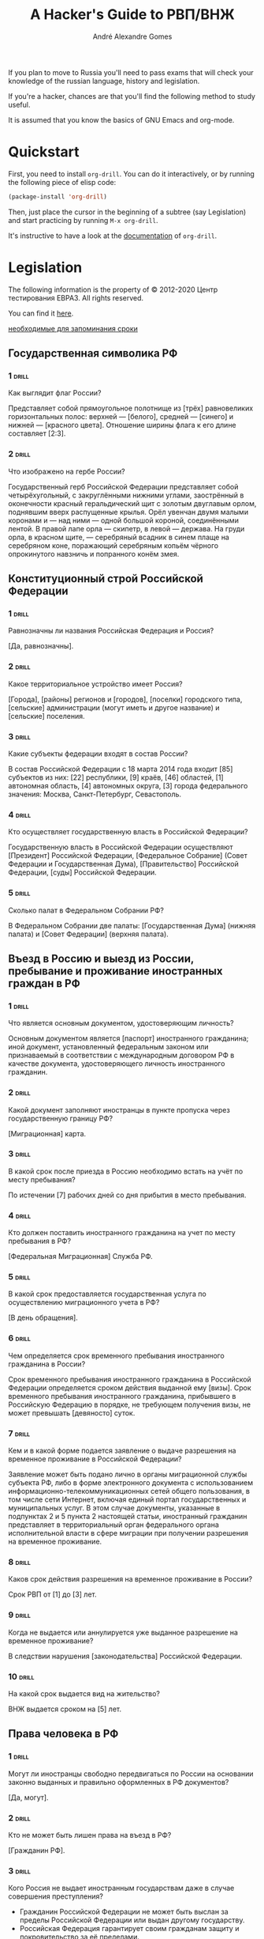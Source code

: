 #+TITLE: A Hacker's Guide to РВП/ВНЖ
#+AUTHOR: André Alexandre Gomes
#+EMAIL: andremegafone@gmail.com

If you plan to move to Russia you'll need to pass exams that will check
your knowledge of the russian language, history and legislation.

If you're a hacker, chances are that you'll find the following method to
study useful.

It is assumed that you know the basics of GNU Emacs and org-mode.

* Quickstart
First, you need to install =org-drill=.  You can do it interactively, or
by running the following piece of elisp code:

#+begin_src emacs-lisp
  (package-install 'org-drill)
#+end_src

Then, just place the cursor in the beginning of a subtree (say
Legislation) and start practicing by running ~M-x org-drill~.

It's instructive to have a look at the [[https://gitlab.com/phillord/org-drill][documentation]] of =org-drill=.

* Legislation
The following information is the property of © 2012-2020 Центр
тестирования ЕВРАЗ.  All rights reserved.

You can find it [[https://centrevraz.ru/svodnyy-perechen-voprosov-po-osnovam-zakonodatelstva-rf][here]].

[[https://centrevraz.ru/osnovy-zakonodatelstva-rf][необходимые для запоминания сроки]]

** Государственная символика РФ
*** 1                                                                 :drill:
    :PROPERTIES:
    :DRILL_CARD_TYPE: multicloze
    :END:
Как выглядит флаг России?

Представляет собой прямоугольное полотнище из [трёх] равновеликих
горизонтальных полос: верхней — [белого], средней — [синего] и нижней —
[красного цвета].  Отношение ширины флага к его длине составляет [2:3].

*** 2                                                                 :drill:
    :PROPERTIES:
    :DRILL_CARD_TYPE: multicloze
    :END:
Что изображено на гербе России?

Государственный герб Российской Федерации представляет собой
четырёхугольный, с закруглёнными нижними углами, заострённый в
оконечности красный геральдический щит с золотым двуглавым орлом,
поднявшим вверх распущенные крылья.  Орёл увенчан двумя малыми коронами и
— над ними — одной большой короной, соединёнными лентой.  В правой лапе
орла — скипетр, в левой — держава.  На груди орла, в красном щите, —
серебряный всадник в синем плаще на серебряном коне, поражающий
серебряным копьём чёрного опрокинутого навзничь и попранного конём змея.

[[file:герб.jpg]]

** Конституционный строй Российской Федерации
*** 1                                                                 :drill:
    :PROPERTIES:
    :DRILL_CARD_TYPE: multicloze
    :END:
Равнозначны ли названия Российская Федерация и Россия?

[Да, равнозначны].

*** 2                                                                 :drill:
    :PROPERTIES:
    :DRILL_CARD_TYPE: multicloze
    :END:
Какое территориальное устройство имеет Россия?

[Города], [районы] регионов и [городов], [поселки] городского типа,
[сельские] администрации (могут иметь и другое название) и [сельские]
поселения.

*** 3                                                                 :drill:
    :PROPERTIES:
    :DRILL_CARD_TYPE: multicloze
    :END:
Какие субъекты федерации входят в состав России?

В состав Российской Федерации с 18 марта 2014 года входит [85] субъектов
из них: [22] республики, [9] краёв, [46] областей, [1] автономная
область, [4] автономных округа, [3] города федерального значения:
Москва, Санкт-Петербург, Севастополь.

*** 4                                                                 :drill:
    :PROPERTIES:
    :DRILL_CARD_TYPE: multicloze
    :END:
Кто осуществляет государственную власть в Российской Федерации?

Государственную власть в Российской Федерации осуществляют [Президент]
Российской Федерации, [Федеральное Собрание] (Совет Федерации и
Государственная Дума), [Правительство] Российской Федерации, [суды]
Российской Федерации.

*** 5                                                                 :drill:
    :PROPERTIES:
    :DRILL_CARD_TYPE: multicloze
    :END:
Сколько палат в Федеральном Собрании РФ?

В Федеральном Собрании две палаты: [Государственная Дума] (нижняя
палата) и [Совет Федерации] (верхняя палата).

** Въезд в Россию и выезд из России, пребывание и проживание иностранных граждан в РФ
*** 1                                                                 :drill:
    :PROPERTIES:
    :DRILL_CARD_TYPE: multicloze
    :END:
Что является основным документом, удостоверяющим личность?

Основным документом является [паспорт] иностранного гражданина; иной
документ, установленный федеральным законом или признаваемый в
соответствии с международным договором РФ в качестве документа,
удостоверяющего личность иностранного гражданин.

*** 2                                                                 :drill:
    :PROPERTIES:
    :DRILL_CARD_TYPE: multicloze
    :END:
Какой документ заполняют иностранцы в пункте пропуска через
государственную границу РФ?

[Миграционная] карта.

*** 3                                                                 :drill:
    :PROPERTIES:
    :DRILL_CARD_TYPE: multicloze
    :END:
В какой срок после приезда в Россию необходимо встать на учёт по месту
пребывания?

По истечении [7] рабочих дней со дня прибытия в место пребывания.

*** 4                                                                 :drill:
    :PROPERTIES:
    :DRILL_CARD_TYPE: multicloze
    :END:
Кто должен поставить иностранного гражданина на учет по месту пребывания
в РФ?

[Федеральная Миграционная] Служба РФ.

*** 5                                                                 :drill:
    :PROPERTIES:
    :DRILL_CARD_TYPE: multicloze
    :END:
В какой срок предоставляется государственная услуга по осуществлению
миграционного учета в РФ?

[В день обращения].

*** 6                                                                 :drill:
    :PROPERTIES:
    :DRILL_CARD_TYPE: multicloze
    :END:
Чем определяется срок временного пребывания иностранного гражданина в
России?

Cрок временного пребывания иностранного гражданина в Российской
Федерации определяется сроком действия выданной ему [визы].  Срок
временного пребывания иностранного гражданина, прибывшего в Российскую
Федерацию в порядке, не требующем получения визы, не может превышать
[девяносто] суток.

*** 7                                                                 :drill:
    :PROPERTIES:
    :DRILL_CARD_TYPE: multicloze
    :END:
Кем и в какой форме подается заявление о выдаче разрешения на временное
проживание в Российской Федерации?

Заявление может быть подано лично в органы миграционной службы субъекта
РФ, либо в форме электронного документа с использованием
информационно-телекоммуникационных сетей общего пользования, в том числе
сети Интернет, включая единый портал государственных и муниципальных
услуг.  В этом случае документы, указанные в подпунктах 2 и 5 пункта 2
настоящей статьи, иностранный гражданин представляет в территориальный
орган федерального органа исполнительной власти в сфере миграции при
получении разрешения на временное проживание.

*** 8                                                                 :drill:
    :PROPERTIES:
    :DRILL_CARD_TYPE: multicloze
    :END:
Каков срок действия разрешения на временное проживание в России?

Срок РВП от [1] до [3] лет.

*** 9                                                                 :drill:
    :PROPERTIES:
    :DRILL_CARD_TYPE: multicloze
    :END:
Когда не выдается или аннулируется уже выданное разрешение на временное
проживание?

В следствии нарушения [законодательства] Российской Федерации.

*** 10                                                                :drill:
    :PROPERTIES:
    :DRILL_CARD_TYPE: multicloze
    :END:
На какой срок выдается вид на жительство?

ВНЖ выдается сроком на [5] лет.

** Права человека в РФ
*** 1                                                                 :drill:
    :PROPERTIES:
    :DRILL_CARD_TYPE: multicloze
    :END:
Могут ли иностранцы свободно передвигаться по России на основании
законно выданных и правильно оформленных в РФ документов?

[Да, могут].

*** 2                                                                 :drill:
    :PROPERTIES:
    :DRILL_CARD_TYPE: multicloze
    :END:
Кто не может быть лишен права на въезд в РФ?

[Гражданин РФ].

*** 3                                                                 :drill:
    :PROPERTIES:
    :DRILL_CARD_TYPE: multicloze
    :END:
Кого Россия не выдает иностранным государствам даже в случае совершения
преступления?

- Гражданин Российской Федерации не может быть выслан за пределы
  Российской Федерации или выдан другому государству.
- Российская Федерация гарантирует своим гражданам защиту и
  покровительство за её пределами.
- Также не могут быть выданы другому государству лица, преследуемые за
  политические убеждения, а также за действия (или бездействие), не
  признаваемые в России преступлением.
- Лица, которым предоставлено временное убежище на территории РФ.

Статья 13 УК.  Выдача лиц, совершивших преступление

- Граждане Российской Федерации, совершившие преступление на территории
  иностранного государства, не подлежат выдаче этому государству.
- Иностранные граждане и лица без гражданства, совершившие преступление
  вне пределов Российской Федерации и находящиеся на территории
  Российской Федерации, могут быть выданы иностранному государству для
  привлечения к уголовной ответственности или отбывания наказания в
  соответствии с международным договором Российской Федерации

*** 4                                                                 :drill:
    :PROPERTIES:
    :DRILL_CARD_TYPE: multicloze
    :END:
Имеют ли иностранные граждане в РФ право избирать и быть избранными в
органы государственной власти?

[Не имеют].

*** 5                                                                 :drill:
    :PROPERTIES:
    :DRILL_CARD_TYPE: multicloze
    :END:
Могут ли иностранные граждане быть призваны на военную службу в
Российской Федерации?  Могут ли иностранные граждане поступить на военную
службу по контракту в Российской Федерации?

Иностранные граждане [не могут] быть призваны на военную службу в РФ,
[но могут] поступить на военную службу в РФ по контракту.

*** 6                                                                 :drill:
    :PROPERTIES:
    :DRILL_CARD_TYPE: multicloze
    :END:
Распространяется ли в России право на свободу и личную
неприкосновенность на иностранных граждан?

[Да].

*** 7                                                                 :drill:
    :PROPERTIES:
    :DRILL_CARD_TYPE: multicloze
    :END:
Обладают ли мужчины и женщины в РФ равными правами в сфере труда и
занятости?

[Да].

*** 8                                                                 :drill:
    :PROPERTIES:
    :DRILL_CARD_TYPE: multicloze
    :END:
Обладают ли мужчины и женщины в РФ равными правами в сфере
здравоохранения?

[Да].

*** 9                                                                 :drill:
    :PROPERTIES:
    :DRILL_CARD_TYPE: multicloze
    :END:
На каком основании и в каком объеме оказывается медицинская помощь
иностранным гражданам?  От чего зависит объем и порядок медицинского
обеспечения иностранных лиц?

Иностранным гражданам, у которых есть [разрешение на работу], [РВП] или
[ВНЖ] медицинская помощь оказывается в том же объеме, что и российским
гражданам.  Если же иностранный гражданин въехал в РФ на короткое время,
бесплатную помощь поможет получить только при наличии угрозы жизни.  В
остальных случаях за посещение врача нужно платить.  Платные услуги
оказываются практически в каждом медицинском учреждении.

*** 10                                                                :drill:
    :PROPERTIES:
    :DRILL_CARD_TYPE: multicloze
    :END:
      Положено ли лицам, временно пребывающим в РФ, пособие за счет средств
Фонда социального страхования?

Страховые взносы уплачиваются только с выплат работникам-иностранцам,
которые постоянно либо временно проживают в Российской Федерации.  При
этом иностранные граждане, временно пребывающие на территории Российской
Федерации, не являются застрахованными лицами в системе обязательного
социального страхования.

*** 11                                                                :drill:
    :PROPERTIES:
    :DRILL_CARD_TYPE: multicloze
    :END:
Признается ли в РФ право частной собственности?  В каком случае человек
может быть лишен собственности в РФ?

В РФ право частной собственности не просто признаётся, а охраняется
законом.  На территории РФ каждый человек вправе иметь имущество,
владеть, пользоваться и распоряжаться им как единолично, так и совместно
с другими лицами.  Лишение имущества может производиться только по
решению суда.  Принудительное лишение имущества для государственных нужд
может быть произведено только при условии равноценного и
заблаговременного возмещения.

*** 12                                                                :drill:
    :PROPERTIES:
    :DRILL_CARD_TYPE: multicloze
    :END:
Могут ли в России иностранные граждане заниматься предпринимательской
деятельностью?

Иностранный гражданин [может] заниматься предпринимательской
деятельностью.

** Трудовая деятельность иностранных граждан в РФ
*** 1                                                                 :drill:
    :PROPERTIES:
    :DRILL_CARD_TYPE: multicloze
    :END:
Как называется документ, дающий право на временную работу в России?

[Разрешение на работу, патент].

*** 2                                                                 :drill:
    :PROPERTIES:
    :DRILL_CARD_TYPE: multicloze
    :END:
Кем и в каком порядке выдаются разрешения на работу иностранным
гражданам?

Федеральным органом исполнительной власти в сфере миграции или его
территориальным органом на основании заявления данного иностранного
гражданина о выдаче ему разрешения на работу.

*** 3                                                                 :drill:
    :PROPERTIES:
    :DRILL_CARD_TYPE: multicloze
    :END:
Кем выдается патент на работу иностранным гражданам, прибывшим в Россию
в порядке, не требующем получения визы?

Патент выдается территориальными органами [ФМС России].

*** 4                                                                 :drill:
    :PROPERTIES:
    :DRILL_CARD_TYPE: multicloze
    :END:
В какой срок территориальный ФМС России обязан выдать иностранному
гражданину, прибывшему в Российскую Федерацию в порядке, не требующем
получения визы, патент или уведомление об отказе в его выдаче?

Территориальный орган ФМС не позднее [десяти] рабочих дней со дня
принятия от иностранного гражданина, прибывшего в Российскую Федерацию в
порядке, не требующем получения визы, заявления о выдаче патента, обязан
выдать данному иностранному гражданину патент или уведомление об отказе
в его выдаче.

*** 5                                                                 :drill:
    :PROPERTIES:
    :DRILL_CARD_TYPE: multicloze
    :END:
На какой срок выдается патент на трудовую деятельность иностранным
гражданам, прибывшим в Российскую Федерацию в порядке, не требующем
получения визы?

Патент выдается на срок от [одного] до [трех] месяцев.  Срок действия
патента может неоднократно продлеваться на период не более [трех]
месяцев.  При этом общий срок действия патента с учетом продлений не
может составлять более [двенадцати] месяцев со дня выдачи патента.

*** 6                                                                 :drill:
    :PROPERTIES:
    :DRILL_CARD_TYPE: multicloze
    :END:
Какой срок действия патента с учетом продлений является максимальным?

[12] месяцев со дня выдачи патента.

*** 7                                                                 :drill:
    :PROPERTIES:
    :DRILL_CARD_TYPE: multicloze
    :END:
На какой территории патент предоставляет право осуществлять трудовую
деятельность?

На территории того субъекта Российской Федерации, в котором выдан
патент.

*** 8                                                                 :drill:
    :PROPERTIES:
    :DRILL_CARD_TYPE: multicloze
    :END:
Может ли иностранный гражданин, который зарегистрирован в Российской
Федерации в качестве индивидуального предпринимателя, принимать на
работу иностранных граждан?

Да, если у иностранного гражданина есть разрешение.

*** 9                                                                 :drill:
    :PROPERTIES:
    :DRILL_CARD_TYPE: multicloze
    :END:
При заключении какого договора работник по общему правилу защищается
трудовым правом России?

При заключении [трудового] договора.

*** 10                                                                :drill:
    :PROPERTIES:
    :DRILL_CARD_TYPE: multicloze
    :END:
В какой форме заключается трудовой договор?

В [письменной] форме.

*** 11                                                                :drill:
    :PROPERTIES:
    :DRILL_CARD_TYPE: multicloze
    :END:
Может ли работодатель лишать иностранного работника паспорта?

[Нет, не может].

*** 12                                                                :drill:
    :PROPERTIES:
    :DRILL_CARD_TYPE: multicloze
    :END:
Каков максимальный общий размер удержаний из месячной заработной платы?

Согласно ст.  138 Трудового кодекса РФ общий размер удержаний при каждой
выплате заработной платы не может превышать [20] процентов.

*** 13                                                                :drill:
    :PROPERTIES:
    :DRILL_CARD_TYPE: multicloze
    :END:
В каких случаях прекращаются трудовые отношения с иностранным
работником?

Прекращение трудового договора с иностранцем производится по тем же
основаниям, что и с российским работником (ст.  77 ТК РФ).  Также, если
срок действия разрешения на работу иностранного работника истечет или
разрешение будет аннулировано и если нет оснований для продления
разрешения, требуемых для продления.

** Основы гражданского права РФ
*** 1                                                                 :drill:
    :PROPERTIES:
    :DRILL_CARD_TYPE: multicloze
    :END:
Как называется валюта России?

[Рубль].

*** 2                                                                 :drill:
    :PROPERTIES:
    :DRILL_CARD_TYPE: multicloze
    :END:
Где следует обменивать валюту?

В [банке].

*** 3                                                                 :drill:
    :PROPERTIES:
    :DRILL_CARD_TYPE: multicloze
    :END:
Какой валютой можно оплатить покупки в магазине в России?

[Рублями].

*** 4                                                                 :drill:
    :PROPERTIES:
    :DRILL_CARD_TYPE: multicloze
    :END:
Как (в каком порядке) в РФ могут производиться расчеты, например, оплата
за работу?

При любом режиме работы расчет средней заработной платы работника
производится исходя из фактически начисленной ему заработной платы и
фактически отработанного им времени за 12 календарных месяцев,
предшествующих периоду, в течение которого за работником сохраняется
средняя заработная плата (ст. 139 ТК РФ).

*** 5                                                                 :drill:
    :PROPERTIES:
    :DRILL_CARD_TYPE: multicloze
    :END:
Что такое срок годности?

Это сроки, в течение которых продавец (изготовитель, исполнитель) несёт
[ответственность] перед потребителем.

*** 6                                                                 :drill:
    :PROPERTIES:
    :DRILL_CARD_TYPE: multicloze
    :END:
Кто обязан предоставить покупателю необходимую и достоверную информацию
о товаре?

Необходимую и достоверную информацию о товаре покупателю обязан
предоставить [продавец].

*** 7                                                                 :drill:
    :PROPERTIES:
    :DRILL_CARD_TYPE: multicloze
    :END:
Как называется договор, по которому одна сторона обязуется предоставить
другой стороне жилое помещение за плату для проживания в нем?  В какой
форме заключается договор найма жилого помещения?

Договор найма жилого помещения.  Договор заключается в [письменной] форме.

*** 8                                                                 :drill:
    :PROPERTIES:
    :DRILL_CARD_TYPE: multicloze
    :END:
Как называется договор, по которому одна сторона обязуется выполнить по
заданию другой стороны определенную работу и сдать ее результат, а
другая сторона обязуется принять результат работы и оплатить его?  Чем
для работника отличается договор подряда от трудового договора?

Договор [подряда].  В том случае, если работник заключает договор
подряда, он не защищён трудовым правом РФ.

** Основы семейного права РФ
*** 1                                                                 :drill:
    :PROPERTIES:
    :DRILL_CARD_TYPE: multicloze
    :END:
Законами какого государства определяются условия заключения брака на
территории России?  По законам какого государства определяются личные
имущественные и неимущественные права супругов?  Каковы форма и порядок,
условия заключения брака в России?

Форма и порядок заключения браков на территории Российской Федерации
определяются законодательством [Российской Федерации независимо от
гражданства обоих супругов].  В соответствии с законодательством
Российской Федерации действительны браки, заключенные только в органах
записи актов гражданского состояния (ЗАГСе).  Если в России заключается
брак двух иностранных граждан, к каждому из них должно применяться
законодательство государства, гражданином которого лицо является.

*** 2                                                                 :drill:
    :PROPERTIES:
    :DRILL_CARD_TYPE: multicloze
    :END:
В каком органе (где) происходит регистрация браков в Российской
Федерации?

В любом органе [ЗАГС] на территории Российской Федерации.

*** 3                                                                 :drill:
    :PROPERTIES:
    :DRILL_CARD_TYPE: multicloze
    :END:
Может ли брачный договор, заключаемый по российскому законодательству,
содержать обязанность не подавать на развод?  Какие условия в нем могут
быть оговорены?  Какие не могут?  Обязательно ли заключение брачного
договора?

[Нет, не может].  Заключаемый договор не может ограничивать право и
дееспособность супругов.  Предметом брачного договора являются только
имущественные отношения.  Не обязательно, брачный договор заключается по
обоюдному желанию супругов.

*** 4                                                                 :drill:
    :PROPERTIES:
    :DRILL_CARD_TYPE: multicloze
    :END:
Каков объем прав и обязанностей супругов по российскому праву?

Объём прав и обязанностей определяется исходя из принципа [равенства]
супругов.

*** 5                                                                 :drill:
    :PROPERTIES:
    :DRILL_CARD_TYPE: multicloze
    :END:
Кто из вступающих в брак определяет, какую фамилию будут носить муж и
жена после вступления в брак?

Никто, каждый самостоятельно, исходя, исключительно, из своих пожеланий
выбирает фамилию, которую будет носить после брака.

*** 6                                                                 :drill:
    :PROPERTIES:
    :DRILL_CARD_TYPE: multicloze
    :END:
По каким основаниям и в каком порядке расторгают брак в России?

Основанием является:

- Взаимное согласие на расторжение брака супругов;
- Отсутствие общих несовершеннолетних детей.  Только совокупность
указанных обстоятельств дает основание для государственной регистрации
расторжения брака в органах загса.

Первой стадией является подача супругами совместного заявления о
расторжении брака по месту жительства супругов (одного из супругов) или
по месту государственной регистрации заключения брака.  Вместе с
заявлением супругам необходимо представить документы, свидетельствующие
об уплате государственной пошлины за государственную регистрацию
расторжения брака, включая выдачу свидетельств.

*** 7                                                                 :drill:
    :PROPERTIES:
    :DRILL_CARD_TYPE: multicloze
    :END:
Что является основанием для признания брака недействительным по праву
РФ?

Легитимность брака может быть оспорена через суд, если одна из сторон
вступила в брак не по доброй воле, в результате обмана, заблуждения или
принуждения одного из партнеров.  Также брак может быть признан
недействительным, если на момент его заключения лица (лицо), вступающие
в брак не достигли совершеннолетнего возраста (18 лет) и при отсутствии
разрешения на брак, выдаваемого местной администрацией при наличии
уважительных причин, если лицам, желающим вступить в брак уже
исполнилось 16 лет.

Брак признается недействительным, если при его заключении имелись
обстоятельства, препятствующие заключению брака.  Согласно ст. 14
Семейного кодекса РФ, брак не могут заключать: лица, из которых хотя бы
одно лицо уже состоит в другом законном браке; близкие родственники,
полнородные и неполнородные братья и сестры; усыновители и усыновленные;
лица, из которых хотя бы одно лицо в судебном порядке признано
недееспособным из-за психического расстройства.

Недействительным признаются фиктивные браки.  К этой группе относятся
браки, при заключении которых один из партнеров скрыл от другого наличие
у него ВИЧ-инфекции или венерического заболевания.

** Обязанности и ответственность иностранных граждан в РФ
*** 1                                                                 :drill:
    :PROPERTIES:
    :DRILL_CARD_TYPE: multicloze
    :END:
Что относится к конституционным обязанностями иностранных граждан?

Иностранные граждане несут обязанности наравне с гражданами РФ, кроме
случаев, установленных федеральным законом или международным договором
РФ.

*** 2                                                                 :drill:
    :PROPERTIES:
    :DRILL_CARD_TYPE: multicloze
    :END:
Должен ли иностранный гражданин служить в армии России?

[Нет].

*** 3                                                                 :drill:
    :PROPERTIES:
    :DRILL_CARD_TYPE: multicloze
    :END:
Должен ли иностранный гражданин платить налоги в России?

Если иностранный гражданин осуществляет трудовую деятельность на
территории РФ, то он обязан платить НДФЛ.

*** 4                                                                 :drill:
    :PROPERTIES:
    :DRILL_CARD_TYPE: multicloze
    :END:
Может ли по общему правилу иностранный гражданин, виновный в нарушении
законодательства РФ, привлекаться к ответственности в соответствии с
законодательством РФ?

[Может].

*** 5                                                                 :drill:
    :PROPERTIES:
    :DRILL_CARD_TYPE: multicloze
    :END:
Какой кодекс регулирует вопросы ответственности за административные
правонарушения, в том числе, в области обеспечения режима пребывания
иностранных граждан на территории России?

Кодекс Российской Федерации об административных правонарушениях от 30
декабря 2001 г. N 195-ФЗ.

*** 6                                                                 :drill:
    :PROPERTIES:
    :DRILL_CARD_TYPE: multicloze
    :END:
Могут ли решения о привлечении к административной ответственности быть
обжалованы?

Если решение было принято Верховным судом — [не могут], в остальных
случаях — [могут].

*** 7                                                                 :drill:
    :PROPERTIES:
    :DRILL_CARD_TYPE: multicloze
    :END:
Как называется административное наказание в форме денежного взыскания?
Может ли оно быть обжаловано?

Административное наказание в форме денежного взыскания называется
[штраф].  Штраф может быть обжалован.

*** 8                                                                 :drill:
    :PROPERTIES:
    :DRILL_CARD_TYPE: multicloze
    :END:
Возможно ли за одно деяние нести и административную, и уголовную
ответственность?

[Невозможно].

*** 9                                                                 :drill:
    :PROPERTIES:
    :DRILL_CARD_TYPE: multicloze
    :END:
В какой срок иностранный гражданин обязан выехать из Российской
Федерации в случае, если срок проживания или временного пребывания
иностранного гражданина в России сокращен?

В течение [трёх] дней.

*** 10                                                                :drill:
    :PROPERTIES:
    :DRILL_CARD_TYPE: multicloze
    :END:
За чей счет по общему правилу осуществляется административное выдворение
иностранного гражданина из Российской Федерации?

За счет средств выдворяемого иностранного гражданина, либо за счет
средств пригласившего его органа, дипломатического представительства или
консульского учреждения иностранного государства, гражданином которого
является выдворяемый иностранный гражданин, международной организации
либо ее представительства, физического или юридического лица.

*** 11                                                                :drill:
    :PROPERTIES:
    :DRILL_CARD_TYPE: multicloze
    :END:
Где в России разрешено курить?

В специально отведённых для этого местах.

*** 12                                                                :drill:
    :PROPERTIES:
    :DRILL_CARD_TYPE: multicloze
    :END:
Разрешено ли в России производство и распространение наркотиков?

[Запрещено] согласно статье 6.8. (КоАП РФ) от 30.12.2001 № 195-ФЗ.

** Взаимоотношения иностранных граждан с Федеральной миграционной службой
*** 1                                                                 :drill:
    :PROPERTIES:
    :DRILL_CARD_TYPE: multicloze
    :END:
Как расшифровывается ФМС России?

[Федеральная Миграционная Служба].

*** 2                                                                 :drill:
    :PROPERTIES:
    :DRILL_CARD_TYPE: multicloze
    :END:
Какие полномочия имеет ФМС России?

ФМС — орган исполнительной власти, осуществляющий правоприменительные
функции, функции по контролю, надзору и оказанию государственных услуг в
сфере миграции на территории города.

*** 3                                                                 :drill:
    :PROPERTIES:
    :DRILL_CARD_TYPE: multicloze
    :END:
С каким органами ФМС России чаще всего взаимодействует иностранный
гражданин на территории РФ?

С органами [ФМС] по месту временного пребывания.

*** 4                                                                 :drill:
    :PROPERTIES:
    :DRILL_CARD_TYPE: multicloze
    :END:
Где можно узнать часы работы территориальных органов ФМС России?  Для
чего может быть полезен иностранному гражданину автоответчик ФМС России?

Часы работы можно узнать на сайте ФМС России либо по телефону горячей
линии.  Система автоматического ответа по телефону полезна для получения
информации.

*** 5                                                                 :drill:
    :PROPERTIES:
    :DRILL_CARD_TYPE: multicloze
    :END:
Как можно обратиться в ФМС России за разъяснениями?  В какое время
иностранный гражданин может лично обратиться в территориальный орган ФМС
России (например, чтобы получить информацию о предоставлении
государственной услуги)?

Обратиться в ФМС по месту регистрации иностранный гражданин может по
предварительной электронной записи либо в порядке живой очереди.  График
приёма граждан устанавливается согласно внутреннему распорядку.

*** 6                                                                 :drill:
    :PROPERTIES:
    :DRILL_CARD_TYPE: multicloze
    :END:
Может ли быть отказано в приеме обращения в ФМС России?

[Нет].

*** 7                                                                 :drill:
    :PROPERTIES:
    :DRILL_CARD_TYPE: multicloze
    :END:
В какой срок должно быть рассмотрено обращение лица, поступившее
непосредственно в ФМС России?

Не более [30] дней с момента регистрации обращения в ФМС России.

*** 8                                                                 :drill:
    :PROPERTIES:
    :DRILL_CARD_TYPE: multicloze
    :END:
      Куда можно обратиться, чтобы обжаловать действия (бездействие) и решения
должностных лиц или органов ФМС России?

В суд или вышестоящие органы.

*** 9                                                                 :drill:
    :PROPERTIES:
    :DRILL_CARD_TYPE: multicloze
    :END:
В течение какого времени может быть рассмотрено обращение лица,
обжалующее действия (бездействие) и решения должностных лиц или органов
ФМС России?

Вышестоящие органы рассматривают обращение в течение [30] суток, а суд —
[10] суток.

** Взаимоотношения иностранных граждан с другими органами государственной власти РФ
*** 1                                                                 :drill:
    :PROPERTIES:
    :DRILL_CARD_TYPE: multicloze
    :END:
Как расшифровывается МВД России?

[Министерство внутренних дел].

*** 2                                                                 :drill:
    :PROPERTIES:
    :DRILL_CARD_TYPE: multicloze
    :END:
В чем заключается назначение полиции?  Какие полномочия имеет полиция
России?

Полиция предназначена для защиты жизни, здоровья, прав и свобод граждан
Российской Федерации, иностранных граждан, лиц без гражданства, для
противодействия преступности, охраны общественного порядка,
собственности и для обеспечения общественной безопасности.

*** 3                                                                 :drill:
    :PROPERTIES:
    :DRILL_CARD_TYPE: multicloze
    :END:
Может ли иностранный гражданин стать сотрудником полиции Российской
Федерации?

[Не может].

*** 4                                                                 :drill:
    :PROPERTIES:
    :DRILL_CARD_TYPE: multicloze
    :END:
Что относится к основным правам и обязанностям полиции?  (задерживать
человека, получать доступ в помещения, проверять паспорт, разыскивать
пропавших)?

Все вышеперечисленное.

*** 5                                                                 :drill:
    :PROPERTIES:
    :DRILL_CARD_TYPE: multicloze
    :END:
Кто принимает и регистрирует заявления и сообщения о преступлениях и
происшествиях?  Может ли сотрудник полиции отказать иностранному
гражданину в регистрации заявления о совершении преступления?

Органы [полиции] и [прокуратуры].  [Не может] отказать.

*** 6                                                                 :drill:
    :PROPERTIES:
    :DRILL_CARD_TYPE: multicloze
    :END:
Каков порядок обращения сотрудника полиции к гражданину?  Обязан ли при
обращении к гражданину сотрудник полиции предъявлять служебное
удостоверение?  Обязан ли сотрудник полиции при обращении к гражданину
сообщать причину и цель обращения?

[ФИО], [должность], [подразделение], где сотрудник работает.  Только по
требованию.  Обязан.

*** 7                                                                 :drill:
    :PROPERTIES:
    :DRILL_CARD_TYPE: multicloze
    :END:
Какие документы имеет право проверять у мигранта сотрудник полиции?

Документ, подтверждающий личность, документы, подтверждающие законное
пребывание на территории РФ.

*** 8                                                                 :drill:
    :PROPERTIES:
    :DRILL_CARD_TYPE: multicloze
    :END:
Как расшифровывается ИНН?

[Идентификационный налоговый номер].

** Взаимодействие иностранных граждан с консульскими учреждениями государства своего гражданства
*** 1                                                                 :drill:
    :PROPERTIES:
    :DRILL_CARD_TYPE: multicloze
    :END:
Что такое консульское учреждение?  В чем заключаются его функции?

Консульство — орган внешних отношений государства, учрежденный на
территории другого государства для выполнения определённых функций.
Функции заключаются в содействии укреплению дружественных отношений
между представляемым государством и государством пребывания; в
содействии развитию экономических, торговых, культурных, научных связей
и туризма между представляемым государством и государством пребывания; в
защите прав и интересов представляемого государства, его граждан и
юридических лиц; в оказании помощи и содействия гражданам и юридическим
лицам представляемого государства.

*** 2                                                                 :drill:
    :PROPERTIES:
    :DRILL_CARD_TYPE: multicloze
    :END:
Право какого государства регламентирует порядок оказания консульской
помощи?

Право Государства на территории которого располагается консульство.

*** 3                                                                 :drill:
    :PROPERTIES:
    :DRILL_CARD_TYPE: multicloze
    :END:
Куда следует обратиться в случае утраты документа, удостоверяющего
личность, на территории России для его замены?

В [консульское] учреждение своей страны.

*** 4                                                                 :drill:
    :PROPERTIES:
    :DRILL_CARD_TYPE: multicloze
    :END:
Куда следует обратиться для регистрации брака со своим
соотечественником/соотечественницей?

В [консульское] учреждение своей страны.

*** 5                                                                 :drill:

      :PROPERTIES:
      :DRILL_CARD_TYPE: multicloze
      :END:
Кого обязана уведомить полиция, если арестован, заключен в тюрьму или
взят под стражу иностранный гражданин или подданный иностранного
государства?

Уведомляют [посольство] или [консульство] этого государства.

*** 6                                                                 :drill:
    :PROPERTIES:
    :DRILL_CARD_TYPE: multicloze
    :END:
Может ли консул вашей страны представлять Ваши интересы в судебных или
административных органах Российской Федерации?

[Да, может].

*** 7                                                                 :drill:
    :PROPERTIES:
    :DRILL_CARD_TYPE: multicloze
    :END:
Можно ли обжаловать в российском суде действия или решения консульства
страны Вашего гражданства?

[Нет].

* History
The following information is the property of © 2012-2020 Центр
тестирования ЕВРАЗ.  All rights reserved.

You can find it [[https://centrevraz.ru/perechen-voprosov-po-istorii-rossii][here]].

- [[https://grrf.ru/informatsiya/otvety-na-kompleksnyj-ekzamen-po-russkomu-yazyku][example-1]]
- [[https://centrevraz.ru/perechen-voprosov-po-istorii-rossii][example-2]]
- [[https://centrevraz.ru/istoriya-rossii-deyateli-nauki-i-kultury-obschestvennye-deyateli-rossii][example-3]]
- [[https://centrevraz.ru/istoriya-rossii-gosudarstvennye-i-voennye-deyateli-rossii][example-4]]
- [[https://centrevraz.ru/istoriya-rossii-prazdniki-sovremennoy-rossii][example-5]]
- [[https://centrevraz.ru/istoriya-rossii-hronologiya-sobytiy-obyazatelnyh-dlya-zapominaniya][example-6]]

** Древняя Русь (IХ–ХIII века)
*** 1                                                                 :drill:
    :PROPERTIES:
    :DRILL_CARD_TYPE: multicloze
    :END:
На какой территории было создано Древнерусское государство?

На территории современной [Украины].

*** 2                                                                 :drill:
    :PROPERTIES:
    :DRILL_CARD_TYPE: multicloze
    :END:
Кем было создано Древнерусское государство?

Древнерусское государство было создано в результате объединения ряда
восточнославянских и фино-угорских племён под властью князей династии
[Рюриковичей].

*** 3                                                                 :drill:
    :PROPERTIES:
    :DRILL_CARD_TYPE: multicloze
    :END:
Какой город стал столицей Древнерусского государства?

Столица Древнерусского государства [Киев].

*** 4                                                                 :drill:
    :PROPERTIES:
    :DRILL_CARD_TYPE: multicloze
    :END:
Когда Русь приняла христианство?

Христианство принято в [988] году.

*** 5                                                                 :drill:
    :PROPERTIES:
    :DRILL_CARD_TYPE: multicloze
    :END:
При каком князе произошло крещение Руси?

Крещение произошло при [Владимире I].

*** 6                                                                 :drill:
    :PROPERTIES:
    :DRILL_CARD_TYPE: multicloze
    :END:
Что является религиозным символом христианства?

Христианским символом является [православный крест].

*** 7                                                                 :drill:
    :PROPERTIES:
    :DRILL_CARD_TYPE: multicloze
    :END:
Какие известные православные храмы были построены в Древней Руси?

[Десятинная церковь], [3-главый пятинефный Софийский собор], [церкви
святой Ирины и великомученника Георгия], [Спасо-Преображенский собор
Чернигова].

*** 8                                                                 :drill:
    :PROPERTIES:
    :DRILL_CARD_TYPE: multicloze
    :END:
От какого государства попала в зависимость Русь в ХIII веке?

В ХIII веке Русь попала в зависимость от [золотой орды].

*** 9                                                                 :drill:
    :PROPERTIES:
    :DRILL_CARD_TYPE: multicloze
    :END:
Кем был Александр Невский?

Александр Невский - великий русский [полководец] и [защитник] Русской
земли.

** Московское государство (ХIV–ХVII века)
*** 1                                                                 :drill:
    :PROPERTIES:
    :DRILL_CARD_TYPE: multicloze
    :END:
Когда произошла Куликовская битва?

Куликовская битва произошла [8 сентября 1380] года.

*** 2                                                                 :drill:
    :PROPERTIES:
    :DRILL_CARD_TYPE: multicloze
    :END:
Кто победил в Куликовской битве?

В Куликовской битве победила [Русь] под руководством [Дмитрия Донского].

*** 3                                                                 :drill:
    :PROPERTIES:
    :DRILL_CARD_TYPE: multicloze
    :END:
Какой город стал центром объединения русских земель?

Центр объединения русских земель - [Москва].

*** 4                                                                 :drill:
    :PROPERTIES:
    :DRILL_CARD_TYPE: multicloze
    :END:
Когда русские земли объединились вокруг Москвы?

Вокруг Москвы русские земли объединились в середине [XV] века.

*** 5                                                                 :drill:
    :PROPERTIES:
    :DRILL_CARD_TYPE: multicloze
    :END:
В каком году произошло освобождение Руси от ордынского ига
(зависимости)?

Датой освобождения Руси от татаро-монгольского ига традиционно принято
считать [1480-й] год и связывать данное событие со Стоянием на Угре.

*** 6                                                                 :drill:
    :PROPERTIES:
    :DRILL_CARD_TYPE: multicloze
    :END:
Какое имя в истории получил царь Иван IV?

[Иван Грозный].

*** 7                                                                 :drill:
    :PROPERTIES:
    :DRILL_CARD_TYPE: multicloze
    :END:
Покоритель Сибири?

[Ермак Тимофеевич].

*** 8                                                                 :drill:
    :PROPERTIES:
    :DRILL_CARD_TYPE: multicloze
    :END:
Какой художник ХV века написал знаменитую икону «Троица»?

[Андрей Рублёв] — наиболее известный и почитаемый мастер московской
школы иконописи, книжной и монументальной живописи XV века.
Канонизирован Русской православной церковью в лике преподобных святых.

*** 9                                                                 :drill:
    :PROPERTIES:
    :DRILL_CARD_TYPE: multicloze
    :END:
Как называется архитектурный памятник-крепость в Москве, который был
построен как символ образования единого Московского государства?

[Московский Кремль].

*** 10                                                                :drill:
    :PROPERTIES:
    :DRILL_CARD_TYPE: multicloze
    :END:
В каком веке в России был период Смуты?

[Начало ХVII] века.

*** 11                                                                :drill:
    :PROPERTIES:
    :DRILL_CARD_TYPE: multicloze
    :END:
Когда Москва была освобождена от польского войска народным ополчением
во главе с Мининым и Пожарским?

Москва была освобождена в октябре [1612] года.

*** 12                                                                :drill:
    :PROPERTIES:
    :DRILL_CARD_TYPE: multicloze
    :END:
Какая династия начала править в России с 1613 года?

Династия [Романовых].

** Россия в ХVIII веке
*** 1                                                                 :drill:
    :PROPERTIES:
    :DRILL_CARD_TYPE: multicloze
    :END:
Кто проводил реформы в России в начале XVIII века?

[Петр I].

*** 2                                                                 :drill:
    :PROPERTIES:
    :DRILL_CARD_TYPE: multicloze
    :END:
Как называется город, который стал столицей России в эпоху Петра I?

[Санкт-Петербург].

*** 3                                                                 :drill:
    :PROPERTIES:
    :DRILL_CARD_TYPE: multicloze
    :END:
В каком городе в XVIII веке был создан первый в России университет?

Первый университет был создан в [Москве].

*** 4                                                                 :drill:
    :PROPERTIES:
    :DRILL_CARD_TYPE: multicloze
    :END:
Какой русский ученый сыграл главную роль в создании первого в России
университета?

[Ломоносов Михаил Васильевич].

*** 5                                                                 :drill:
    :PROPERTIES:
    :DRILL_CARD_TYPE: multicloze
    :END:
Когда и при какой российской императрице в состав России вошел Крымский
полуостров?

8 апреля [1783] года Екатерина II подписала манифест "О присоединении
полуострова Крымского, острова Тамань и всей Кубанской стороны под
державу Российскую".

*** 6                                                                 :drill:
    :PROPERTIES:
    :DRILL_CARD_TYPE: multicloze
    :END:
Кем был А.В. Суворов?

Граф, затем князь Александр Васильевич Суворов — великий русский
полководец, военный теоретик, национальный герой России.

*** 7                                                                 :drill:
    :PROPERTIES:
    :DRILL_CARD_TYPE: multicloze
    :END:
Какой памятник является символом города Санкт-Петербург?

[Медный всадник] памятник Петру I.

*** 8                                                                 :drill:
    :PROPERTIES:
    :DRILL_CARD_TYPE: multicloze
    :END:
В каком городе находится самый крупный музей России — Эрмитаж?

Музей Эрмитаж находится в [Санкт-Петербурге].

** Россия в ХIХ веке
*** 1                                                                 :drill:
    :PROPERTIES:
    :DRILL_CARD_TYPE: multicloze
    :END:
Когда была Отечественная война?

Отечественная война была в [1812] году.

*** 2                                                                 :drill:
    :PROPERTIES:
    :DRILL_CARD_TYPE: multicloze
    :END:
Как называется самое крупное сражение Отечественной войны?

[Бородинское сражение].

*** 3                                                                 :drill:
    :PROPERTIES:
    :DRILL_CARD_TYPE: multicloze
    :END:
Кто победил в Отечественной войне?

Победа [России]; почти полное уничтожение армии [Наполеона].

*** 4                                                                 :drill:
    :PROPERTIES:
    :DRILL_CARD_TYPE: multicloze
    :END:
Кто был главнокомандующим русской армией в годы Отечественной войны?

[Кутузов М.И.].

*** 5                                                                 :drill:
    :PROPERTIES:
    :DRILL_CARD_TYPE: multicloze
    :END:
Кто такие декабристы?

Русские [революционеры], поднявшие в декабре [1825] восстание против
самодержавия и крепостничества.

*** 6                                                                 :drill:
    :PROPERTIES:
    :DRILL_CARD_TYPE: multicloze
    :END:
Когда в России отменили крепостное право?

Отмена крепостного права состоялась в [1861] году.

*** 7                                                                 :drill:
    :PROPERTIES:
    :DRILL_CARD_TYPE: multicloze
    :END:
При каком российском императоре отменили крепостное право?

При [Александре II].

*** 8                                                                 :drill:
    :PROPERTIES:
    :DRILL_CARD_TYPE: multicloze
    :END:
Когда произошло присоединение Средней Азии к России?

В [1880] году.

*** 9                                                                 :drill:
    :PROPERTIES:
    :DRILL_CARD_TYPE: multicloze
    :END:
Кем был А.С.Пушкин?

А.С. Пушкин – русский [поэт], [драматург] и [прозаик].

*** 10                                                                :drill:
    :PROPERTIES:
    :DRILL_CARD_TYPE: multicloze
    :END:
Какой русский учёный открыл во второй половине ХIХ века периодический
закон химических элементов?

[Дмитрий Иванович Менделеев].

*** 11                                                                :drill:
    :PROPERTIES:
    :DRILL_CARD_TYPE: multicloze
    :ID:       ebed9a95-efd7-4b9c-9906-c71d35ee9d3d
    :END:
Кем был Л.Н.Толстой?

Русский писатель и мыслитель, почитаемый как один из величайших
писателей мира. Участник обороны Севастополя.

*** 12                                                                :drill:
    :PROPERTIES:
    :DRILL_CARD_TYPE: multicloze
    :END:
Кем был П.И. Чайковский?

Русский [композитор], [дирижёр], [педагог], [музыкально-общественный
деятель], [музыкальный журналист].

*** 13                                                                :drill:
    :PROPERTIES:
    :DRILL_CARD_TYPE: multicloze
    :END:
Кем был Ф.М. Достоевский?

Великий русский [писатель], [мыслитель], [философ] и
[публицист].  Достоевский является классиком русской литературы и одним
из лучших романистов мирового значения.

** Российская империя в начале ХХ века
*** 1                                                                 :drill:
    :PROPERTIES:
    :DRILL_CARD_TYPE: multicloze
    :END:
Какие основные религии были представлены в России в начале ХХ века?

Основными религиями, представленными в России, являются [христианство]
(главным образом, [православие], также [католики] и [протестанты]), а
также [ислам] и [буддизм].

*** 2                                                                 :drill:
    :PROPERTIES:
    :DRILL_CARD_TYPE: multicloze
    :END:
Представители какой религии составляли большинство населения Российской
империи?

Преобладающей религией Российской империи являлось [православие].

*** 3                                                                 :drill:
    :PROPERTIES:
    :DRILL_CARD_TYPE: multicloze
    :END:
Когда произошла Первая российская революция?

В [1905] году.

*** 4                                                                 :drill:
    :PROPERTIES:
    :DRILL_CARD_TYPE: multicloze
    :END:
Что было главным результатом Первой российской революции?

Cложились новые государственные органы — начало развития
парламентаризма; некоторое ограничение самодержавия; введены
демократические свободы, отменена цензура, разрешены профсоюзы,
легальные политические партии; буржуазия получила возможность
участвовать в политической жизни страны; улучшилось положение рабочих,
повышена зарплата, рабочий день уменьшился до 9—10 часов; отменены
выкупные платежи крестьян, расширена свобода их передвижения; ограничена
власть земских начальников.

*** 5                                                                 :drill:
    :PROPERTIES:
    :DRILL_CARD_TYPE: multicloze
    :END:
Кто был лидером партии большевиков?

[Ленин Владимир Ильич].

*** 6                                                                 :drill:
    :PROPERTIES:
    :DRILL_CARD_TYPE: multicloze
    :END:
Когда была Первая мировая война?

Первая мировая война была [28 июля 1914] года.

*** 7                                                                 :drill:
    :PROPERTIES:
    :DRILL_CARD_TYPE: multicloze
    :END:
Кем был А.П. Чехов?

А.П. Чехов - русский [писатель], [общепризнанный классик мировой
литературы].  По профессии [врач].  Почётный академик Императорской
Академии наук по Разряду изящной словесности.  Один из самых известных
драматургов мира.

*** 8                                                                 :drill:
    :PROPERTIES:
    :DRILL_CARD_TYPE: multicloze
    :END:
Как звали русского ученого-изобретателя радио?

[Попов Александр Степанович].

*** 9                                                                 :drill:
    :PROPERTIES:
    :DRILL_CARD_TYPE: multicloze
    :END:
Как называется театр в Москве, известный во всем мире своими
постановками оперы и балета?

[Большой театр].

** История СССР до Великой Отечественной войны
*** 1                                                                 :drill:
    :PROPERTIES:
    :DRILL_CARD_TYPE: multicloze
    :END:
Какая революция произошла в России в 1917 году?

[Великая октябрьская социалистическая революция].

*** 2                                                                 :drill:
    :PROPERTIES:
    :DRILL_CARD_TYPE: multicloze
    :END:
Как звали последнего российского императора?

[Николай II].

*** 3                                                                 :drill:
    :PROPERTIES:
    :DRILL_CARD_TYPE: multicloze
    :END:
Какая партия пришла к власти в России осенью 1917 года?

К власти пришла партия [большевиков].

*** 4                                                                 :drill:
    :PROPERTIES:
    :DRILL_CARD_TYPE: multicloze
    :END:
Как называлось государство, которое было создано в 1922 году на
территории бывшей Российской империи?

в 1922 году был создан [СССР].

*** 5                                                                 :drill:
    :PROPERTIES:
    :DRILL_CARD_TYPE: multicloze
    :END:
При каком руководителе России церковь была отделена от государства, а
школа – от церкви?

При [В.И. Ленине].

*** 6                                                                 :drill:
    :PROPERTIES:
    :DRILL_CARD_TYPE: multicloze
    :END:
Как называлась политика по созданию в СССР крупной промышленности?

[Индустриализация] в СССР.

*** 7                                                                 :drill:
    :PROPERTIES:
    :DRILL_CARD_TYPE: multicloze
    :END:
Как называлась политика по созданию в СССР коллективных хозяйств в
деревне?

[Коллективизация] в СССР.

*** 8                                                                 :drill:
    :PROPERTIES:
    :DRILL_CARD_TYPE: multicloze
    :END:
Каким было важнейшее достижение СССР в области образования в первой
половине ХХ века?

Победа над [неграмотностью].

** СССР в годы Великой Отечественной войны (1941 – 1945 годы)
*** 1                                                                 :drill:
    :PROPERTIES:
    :DRILL_CARD_TYPE: multicloze
    :END:
Когда была Великая Отечественная война?

С 22 июня [1941] года по 9 мая [1945] года.

*** 2                                                                 :drill:
    :PROPERTIES:
    :DRILL_CARD_TYPE: multicloze
    :END:
Какие страны являлись союзниками СССР в борьбе против гитлеровской
Германии?

Союзниками СССР являлись страны антигитлеровской коалиции. Наряду с
[Великобританией] и [США] туда входили также [Монгольская Народная Республика]
и [Тувинская Народная Республика].

*** 3                                                                 :drill:
    :PROPERTIES:
    :DRILL_CARD_TYPE: multicloze
    :END:
Как называлась самая важная (переломная) битва Великой Отечественной
войны?

[Сталинградская битва].

*** 4                                                                 :drill:
    :PROPERTIES:
    :DRILL_CARD_TYPE: multicloze
    :END:
Кем были Г.К. Жуков и К.К. Рокоссовский?

Г.К. Жуков (Четырежды Герой Советского Союза, кавалер двух орденов
«Победа», множества других советских и иностранных орденов и медалей. В
ходе Великой Отечественной войны последовательно занимал должности
начальника Генерального штаба, командующего фронтом, члена Ставки
Верховного Главнокомандования, заместителя Верховного
Главнокомандующего. В послевоенное время занимал пост Главкома
сухопутных войск, командовал Одесским, затем Уральским военными
округами. После смерти И. В. Сталина стал первым заместителем министра
обороны СССР, 1955 г. по 1957 - министром обороны СССР.

*** 5                                                                 :drill:
    :PROPERTIES:
    :DRILL_CARD_TYPE: multicloze
    :END:
Кто победил в Великой Отечественной войне?

[СССР].

*** 6                                                                 :drill:
    :PROPERTIES:
    :DRILL_CARD_TYPE: multicloze
    :END:
В каком городе советские солдаты М.Егоров и М.Кантария подняли знамя
Победы в мае 1945 года?

В [Берлине].

*** 7                                                                 :drill:
    :PROPERTIES:
    :DRILL_CARD_TYPE: multicloze
    :END:
Сколько советских людей погибло в годы Великой Отечественной войны?

[26,6] миллиона человек.

*** 8                                                                 :drill:
    :PROPERTIES:
    :DRILL_CARD_TYPE: multicloze
    :END:
Какой праздник отмечают в России 9 мая?

[День Победы].

** СССР в послевоенный период (1945 – 1991 годы)
*** 1                                                                 :drill:
    :PROPERTIES:
    :DRILL_CARD_TYPE: multicloze
    :END:
В каком году и по инициативе какого советского руководителя Крым был
передан из состава РСФСР в состав Украинской СССР?

19 февраля [1954] года по инициативе [Н.С. Хрущева].

*** 2                                                                 :drill:
    :PROPERTIES:
    :DRILL_CARD_TYPE: multicloze
    :END:
Кто был Главным конструктором первых советских космических кораблей
СССР?

[Королев Сергей Павлович].

*** 3                                                                 :drill:
    :PROPERTIES:
    :DRILL_CARD_TYPE: multicloze
    :END:
Как звали первого в мире космонавта?

[Гагарин Юрий Алексеевич].

*** 4                                                                 :drill:
    :PROPERTIES:
    :DRILL_CARD_TYPE: multicloze
    :END:
В каком году Ю.А. Гагарин совершил первый в мире полет в космос?

[12 апреля 1961] год.

*** 5                                                                 :drill:
    :PROPERTIES:
    :DRILL_CARD_TYPE: multicloze
    :END:
Как зовут первую в мире женщину-космонавта ?

[Терешкова Валентина Владимировна].

*** 6                                                                 :drill:
    :PROPERTIES:
    :DRILL_CARD_TYPE: multicloze
    :END:
Какое важное международное спортивное событие состоялось в Москве в
1980 году?

[Олимпиада].

*** 7                                                                 :drill:
    :PROPERTIES:
    :DRILL_CARD_TYPE: multicloze
    :END:
Как называлась политика реформ М.С. Горбачева?

[Перестройка].

*** 8                                                                 :drill:
    :PROPERTIES:
    :DRILL_CARD_TYPE: multicloze
    :END:
Кто был последним президентом СССР?

[Горбачев Михаил Сергеевич].

*** 9                                                                 :drill:
    :PROPERTIES:
    :DRILL_CARD_TYPE: multicloze
    :END:
Сколько советских республик входило в состав СССР в 1960-1980-е годы?

[15] Республик.

*** 10                                                                :drill:
    :PROPERTIES:
    :DRILL_CARD_TYPE: multicloze
    :END:
Когда произошел распад СССР?

[26 декабря 1991 год].

*** 11                                                                :drill:
    :PROPERTIES:
    :DRILL_CARD_TYPE: multicloze
    :END:
Какая организация была создана после распада СССР некоторыми бывшими
советскими республиками?

[Содружество Независимых Государств (СНГ)].

*** 12                                                                :drill:
    :PROPERTIES:
    :DRILL_CARD_TYPE: multicloze
    :END:
Кем был А.И. Солженицын?

Солженицын Александр Исаевич — русский [писатель], [драматург],
[публицист], [поэт], общественный и политический деятель.

** Реформы в Российской Федерации в 1991-1999 годах
*** 1                                                                 :drill:
    :PROPERTIES:
    :DRILL_CARD_TYPE: multicloze
    :END:
Когда была принята Декларация о государственном суверенитете России?

[12 июня 1990 год].

*** 2                                                                 :drill:
    :PROPERTIES:
    :DRILL_CARD_TYPE: multicloze
    :END:
Кто был первым президентом России?

[Ельцин Борис Николаевич].

*** 3                                                                 :drill:
    :PROPERTIES:
    :DRILL_CARD_TYPE: multicloze
    :END:
Какие реформы начал проводить в России Б.Н. Ельцин?

Либерализация розничных цен - либерализация внешней торговли,
реорганизация налоговой системы и другие преобразования, радикально
изменившие экономическую ситуацию в стране. Результат реформ знаменовал
собой переход России к рыночной экономики.

*** 4                                                                 :drill:
    :PROPERTIES:
    :DRILL_CARD_TYPE: multicloze
    :END:
Когда была принята Конституция РФ?

[12 декабря 1993 года].

*** 5                                                                 :drill:
    :PROPERTIES:
    :DRILL_CARD_TYPE: multicloze
    :END:
Каким государством по своему национальному составу является Российская
Федерация?

[Многонациональным] государством.

*** 6                                                                 :drill:
    :PROPERTIES:
    :DRILL_CARD_TYPE: multicloze
    :END:
Какой язык является государственным языком в России?

[Русский].

*** 7                                                                 :drill:
    :PROPERTIES:
    :DRILL_CARD_TYPE: multicloze
    :END:
Какой город является столицей России?

[Москва].

*** 8                                                                 :drill:
    :PROPERTIES:
    :DRILL_CARD_TYPE: multicloze
    :END:
Как называется главная площадь столицы России?

[Красная площадь].

** Россия в ХХI веке
*** 1                                                                 :drill:
    :PROPERTIES:
    :DRILL_CARD_TYPE: multicloze
    :ID:       ed4da813-46cb-4508-bbc8-840ea220935f
    :END:
В какие годы президентами РФ были В.В.Путин и Д.А. Медведев?

В.В. Путин — со 2 мая 2000 по 7 мая 2008, 7 мая 2012 по настоящее время;

Д.А. Медведев 7 мая 2008 - 7 мая 2012.

*** 2                                                                 :drill:
    :PROPERTIES:
    :DRILL_CARD_TYPE: multicloze
    :END:
Кто в настоящее время является президентом России?

В.В. Путин.

*** 3                                                                 :drill:
    :PROPERTIES:
    :DRILL_CARD_TYPE: multicloze
    :END:
Какая новая республика вошла в состав России в 2014 году?

Крым.

*** 4                                                                 :drill:
    :PROPERTIES:
    :DRILL_CARD_TYPE: multicloze
    :END:
Кто является Главой Русской Православной Церкви?

Патриарх Кирилл (Владимир Михайлович Гундяев).

*** 5                                                                 :drill:
    :PROPERTIES:
    :DRILL_CARD_TYPE: multicloze
    :END:
Как называется одна из главных организаций мусульман России?

Центральное духовное управление мусульман России (ЦДУМ России).

*** 6                                                                 :drill:
    :PROPERTIES:
    :DRILL_CARD_TYPE: multicloze
    :END:
В каком российском городе проходили ХХII Зимние Олимпийские игры 2014 года?

Сочи, Россия.

** Блок культурологических вопросов (Современные праздники России)
*** 1                                                                 :drill:
    :PROPERTIES:
    :DRILL_CARD_TYPE: multicloze
    :END:
Когда в России отмечают Новый год?

С 31 декабря на 1 января.

*** 2                                                                 :drill:
    :PROPERTIES:
    :DRILL_CARD_TYPE: multicloze
    :END:
Какой праздник отмечают в России 7 января?

Рождество Христово.

*** 3                                                                 :drill:
    :PROPERTIES:
    :DRILL_CARD_TYPE: multicloze
    :END:
Какой праздник отмечают в России 23 февраля?

День защитника Отечества.

*** 4                                                                 :drill:
    :PROPERTIES:
    :DRILL_CARD_TYPE: multicloze
    :END:
Какой праздник отмечают в России 8 марта?

Международный женский день.

*** 5                                                                 :drill:
    :PROPERTIES:
    :DRILL_CARD_TYPE: multicloze
    :END:
Какой праздник отмечают в России 12 июня?

День России.

*** 6                                                                 :drill:
    :PROPERTIES:
    :DRILL_CARD_TYPE: multicloze
    :END:
Какой праздник отмечают в России 4 ноября?

День народного единства.

*** 7                                                                 :drill:
    :PROPERTIES:
    :DRILL_CARD_TYPE: multicloze
    :END:
Какой праздник отмечается в России 12 декабря?

День Конституции РФ.

* Language
[[https://centrevraz.ru/testirovanie-trudovyh-migrantov][example]]
